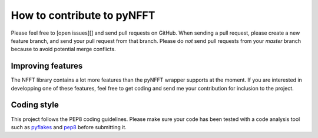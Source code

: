 How to contribute to pyNFFT
===========================

Please feel free to [open issues][] and send pull requests on GitHub. When sending a pull request, please create a new feature branch, and send your pull
request from that branch. Please do *not* send pull requests from your `master`
branch because to avoid potential merge conflicts.

Improving features
-----------------

The NFFT library contains a lot more features than the pyNFFT wrapper supports
at the moment. If you are interested in developping one of these features, feel
free to get coding and send me your contribution for inclusion to the project.

Coding style
------------

This project follows the PEP8 coding guidelines. Please make sure your code has been tested with a code analysis tool such as `pyflakes <https://pypi.python.org/pypi/pyflakes>`_ and `pep8 <https://pypi.python.org/pypi/pep8>`_ before submitting it.

